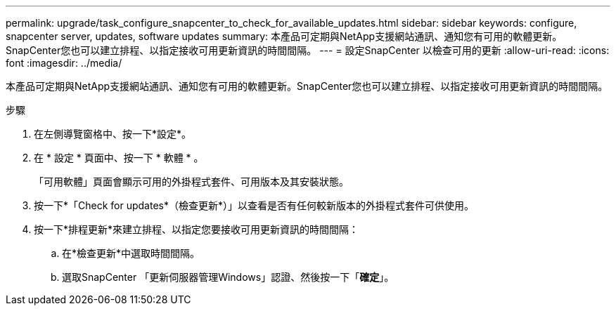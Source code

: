 ---
permalink: upgrade/task_configure_snapcenter_to_check_for_available_updates.html 
sidebar: sidebar 
keywords: configure, snapcenter server, updates, software updates 
summary: 本產品可定期與NetApp支援網站通訊、通知您有可用的軟體更新。SnapCenter您也可以建立排程、以指定接收可用更新資訊的時間間隔。 
---
= 設定SnapCenter 以檢查可用的更新
:allow-uri-read: 
:icons: font
:imagesdir: ../media/


[role="lead"]
本產品可定期與NetApp支援網站通訊、通知您有可用的軟體更新。SnapCenter您也可以建立排程、以指定接收可用更新資訊的時間間隔。

.步驟
. 在左側導覽窗格中、按一下*設定*。
. 在 * 設定 * 頁面中、按一下 * 軟體 * 。
+
「可用軟體」頁面會顯示可用的外掛程式套件、可用版本及其安裝狀態。

. 按一下*「Check for updates*（檢查更新*）」以查看是否有任何較新版本的外掛程式套件可供使用。
. 按一下*排程更新*來建立排程、以指定您要接收可用更新資訊的時間間隔：
+
.. 在*檢查更新*中選取時間間隔。
.. 選取SnapCenter 「更新伺服器管理Windows」認證、然後按一下「*確定*」。



